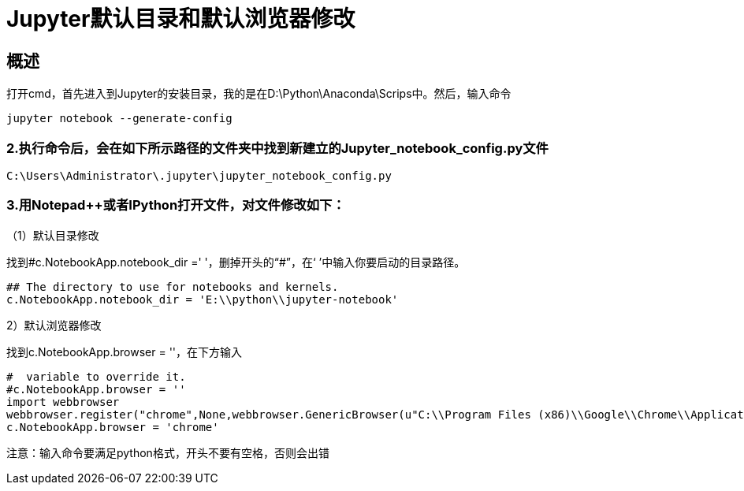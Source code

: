 = Jupyter默认目录和默认浏览器修改

== 概述

打开cmd，首先进入到Jupyter的安装目录，我的是在D:\Python\Anaconda\Scrips中。然后，输入命令

```
jupyter notebook --generate-config
```

=== 2.执行命令后，会在如下所示路径的文件夹中找到新建立的Jupyter_notebook_config.py文件

```
C:\Users\Administrator\.jupyter\jupyter_notebook_config.py
```

=== 3.用Notepad++或者IPython打开文件，对文件修改如下：

（1）默认目录修改

找到#c.NotebookApp.notebook_dir =' '，删掉开头的“#”，在‘ ’中输入你要启动的目录路径。

```
## The directory to use for notebooks and kernels.
c.NotebookApp.notebook_dir = 'E:\\python\\jupyter-notebook'
```


2）默认浏览器修改

找到c.NotebookApp.browser = ''，在下方输入

```
#  variable to override it.
#c.NotebookApp.browser = ''
import webbrowser
webbrowser.register("chrome",None,webbrowser.GenericBrowser(u"C:\\Program Files (x86)\\Google\\Chrome\\Application\\chrome.exe"))
c.NotebookApp.browser = 'chrome'
```

注意：输入命令要满足python格式，开头不要有空格，否则会出错

